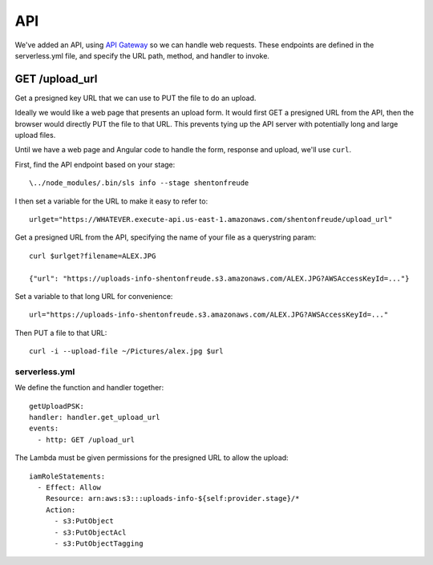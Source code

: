 =====
 API
=====

We've added an API, using `API Gateway
<https://aws.amazon.com/api-gateway/>`_ so we can handle web
requests. These endpoints are defined in the serverless.yml file, and
specify the URL path, method, and handler to invoke.

GET /upload_url
===============

Get a presigned key URL that we can use to PUT the file to do an upload.

Ideally we would like a web page that presents an upload form. It
would first GET a presigned URL from the API, then the browser would
directly PUT the file to that URL. This prevents tying up the API
server with potentially long and large upload files.

Until we have a web page and Angular code to handle the form, response
and upload, we'll use ``curl``.

First, find the API endpoint based on your stage::

  \../node_modules/.bin/sls info --stage shentonfreude

I then set a variable for the URL to make it easy to refer to::

  urlget="https://WHATEVER.execute-api.us-east-1.amazonaws.com/shentonfreude/upload_url"

Get a presigned URL from the API, specifying the name of your file as
a querystring param::

  curl $urlget?filename=ALEX.JPG

  {"url": "https://uploads-info-shentonfreude.s3.amazonaws.com/ALEX.JPG?AWSAccessKeyId=..."}

Set a variable to that long URL for convenience::

  url="https://uploads-info-shentonfreude.s3.amazonaws.com/ALEX.JPG?AWSAccessKeyId=..."

Then PUT a file to that URL::

  curl -i --upload-file ~/Pictures/alex.jpg $url


serverless.yml
--------------

We define the function and handler together::

  getUploadPSK:
  handler: handler.get_upload_url
  events:
    - http: GET /upload_url

The Lambda must be given permissions for the presigned URL to allow the upload::

  iamRoleStatements:
    - Effect: Allow
      Resource: arn:aws:s3:::uploads-info-${self:provider.stage}/*
      Action:
        - s3:PutObject
        - s3:PutObjectAcl
        - s3:PutObjectTagging


